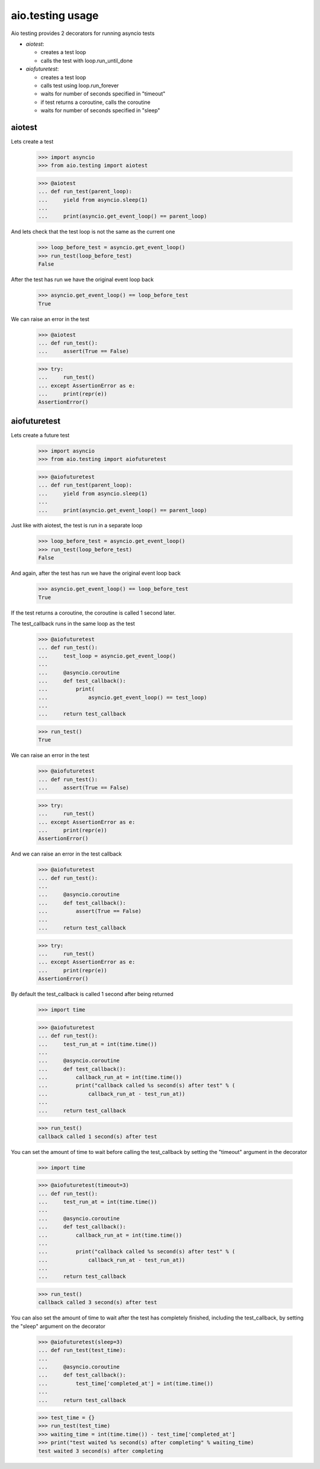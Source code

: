 aio.testing usage
=================


Aio testing provides 2 decorators for running asyncio tests

- *aiotest*:

  - creates a test loop
  - calls the test with loop.run_until_done

- *aiofuturetest*:
  
  - creates a test loop
  - calls test using loop.run_forever
  - waits for number of seconds specified in "timeout"
  - if test returns a coroutine, calls the coroutine
  - waits for number of seconds specified in "sleep"

aiotest
-------

Lets create a test

  >>> import asyncio
  >>> from aio.testing import aiotest

  >>> @aiotest
  ... def run_test(parent_loop):
  ...     yield from asyncio.sleep(1)
  ... 
  ...     print(asyncio.get_event_loop() == parent_loop)

And lets check that the test loop is not the same as the current one

  >>> loop_before_test = asyncio.get_event_loop()
  >>> run_test(loop_before_test)
  False

After the test has run we have the original event loop back

  >>> asyncio.get_event_loop() == loop_before_test
  True

We can raise an error in the test

  >>> @aiotest
  ... def run_test():
  ...     assert(True == False)

  >>> try:
  ...     run_test()
  ... except AssertionError as e:
  ...     print(repr(e))
  AssertionError()

  
aiofuturetest
-------------

Lets create a future test

  >>> import asyncio
  >>> from aio.testing import aiofuturetest

  >>> @aiofuturetest
  ... def run_test(parent_loop):
  ...     yield from asyncio.sleep(1)
  ... 
  ...     print(asyncio.get_event_loop() == parent_loop)

Just like with aiotest, the test is run in a separate loop

  >>> loop_before_test = asyncio.get_event_loop()  
  >>> run_test(loop_before_test)
  False

And again, after the test has run we have the original event loop back

  >>> asyncio.get_event_loop() == loop_before_test
  True
  
If the test returns a coroutine, the coroutine is called 1 second later.

The test_callback runs in the same loop as the test
  
  >>> @aiofuturetest
  ... def run_test():
  ...     test_loop = asyncio.get_event_loop()
  ... 
  ...     @asyncio.coroutine
  ...     def test_callback():
  ...         print(
  ...             asyncio.get_event_loop() == test_loop)
  ... 
  ...     return test_callback
  
  >>> run_test()
  True

We can raise an error in the test

  >>> @aiofuturetest
  ... def run_test():
  ...     assert(True == False)

  >>> try:
  ...     run_test()
  ... except AssertionError as e:
  ...     print(repr(e))
  AssertionError()

And we can raise an error in the test callback

  >>> @aiofuturetest
  ... def run_test():
  ... 
  ...     @asyncio.coroutine
  ...     def test_callback():
  ...         assert(True == False)
  ... 
  ...     return test_callback
  
  >>> try:
  ...     run_test()
  ... except AssertionError as e:
  ...     print(repr(e))
  AssertionError()

By default the test_callback is called 1 second after being returned

  >>> import time

  >>> @aiofuturetest
  ... def run_test():
  ...     test_run_at = int(time.time())
  ... 
  ...     @asyncio.coroutine
  ...     def test_callback():
  ...         callback_run_at = int(time.time())
  ...         print("callback called %s second(s) after test" % (
  ...             callback_run_at - test_run_at))
  ... 
  ...     return test_callback
  
  >>> run_test()
  callback called 1 second(s) after test

You can set the amount of time to wait before calling the test_callback by setting the "timeout" argument in the decorator

  >>> import time

  >>> @aiofuturetest(timeout=3)
  ... def run_test():
  ...     test_run_at = int(time.time())
  ... 
  ...     @asyncio.coroutine
  ...     def test_callback():
  ...         callback_run_at = int(time.time())
  ... 
  ...         print("callback called %s second(s) after test" % (
  ...             callback_run_at - test_run_at))
  ... 
  ...     return test_callback
  
  >>> run_test()
  callback called 3 second(s) after test
  
You can also set the amount of time to wait after the test has completely finished, including the test_callback, by setting the "sleep" argument on the decorator

  >>> @aiofuturetest(sleep=3)
  ... def run_test(test_time):
  ... 
  ...     @asyncio.coroutine
  ...     def test_callback():
  ...         test_time['completed_at'] = int(time.time())
  ... 
  ...     return test_callback

  >>> test_time = {}
  >>> run_test(test_time)
  >>> waiting_time = int(time.time()) - test_time['completed_at']
  >>> print("test waited %s second(s) after completing" % waiting_time)
  test waited 3 second(s) after completing
